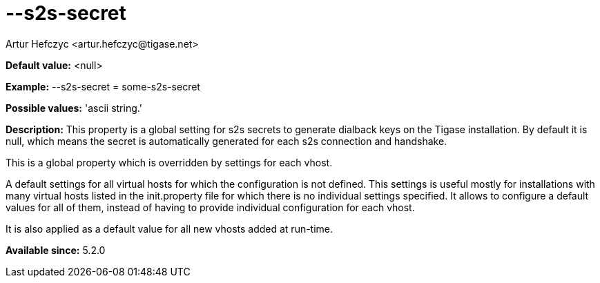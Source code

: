 [[s2sSecret]]
= --s2s-secret
:author: Artur Hefczyc <artur.hefczyc@tigase.net>
:version: v2.0, June 2014: Reformatted for AsciiDoc.
:date: 2013-03-28 14:55
:revision: v2.1

:toc:
:numbered:
:website: http://tigase.net/

*Default value:* +<null>+

*Example:* +--s2s-secret = some-s2s-secret+

*Possible values:* 'ascii string.'

*Description:* This property is a global setting for s2s secrets to generate dialback keys on the Tigase installation. By default it is null, which means the secret is automatically generated for each s2s connection and handshake.

This is a global property which is overridden by settings for each vhost.

A default settings for all virtual hosts for which the configuration is not defined. This settings is useful mostly for installations with many virtual hosts listed in the init.property file for which there is no individual settings specified. It allows to configure a default values for all of them, instead of having to provide individual configuration for each vhost.

It is also applied as a default value for all new vhosts added at run-time.

*Available since:* 5.2.0
